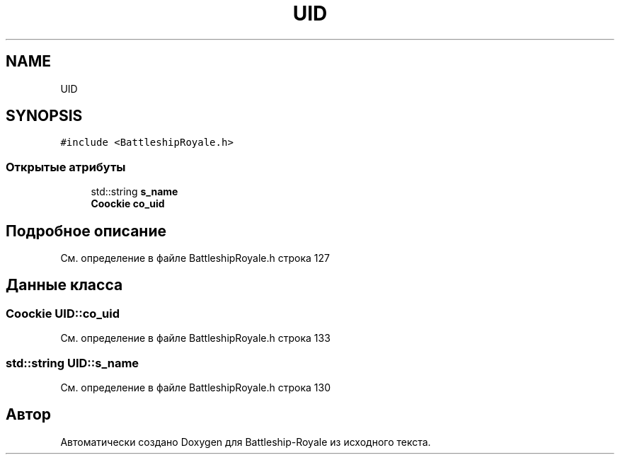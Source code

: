 .TH "UID" 3 "Сб 13 Апр 2019" "Battleship-Royale" \" -*- nroff -*-
.ad l
.nh
.SH NAME
UID
.SH SYNOPSIS
.br
.PP
.PP
\fC#include <BattleshipRoyale\&.h>\fP
.SS "Открытые атрибуты"

.in +1c
.ti -1c
.RI "std::string \fBs_name\fP"
.br
.ti -1c
.RI "\fBCoockie\fP \fBco_uid\fP"
.br
.in -1c
.SH "Подробное описание"
.PP 
См\&. определение в файле BattleshipRoyale\&.h строка 127
.SH "Данные класса"
.PP 
.SS "\fBCoockie\fP UID::co_uid"

.PP
См\&. определение в файле BattleshipRoyale\&.h строка 133
.SS "std::string UID::s_name"

.PP
См\&. определение в файле BattleshipRoyale\&.h строка 130

.SH "Автор"
.PP 
Автоматически создано Doxygen для Battleship-Royale из исходного текста\&.
